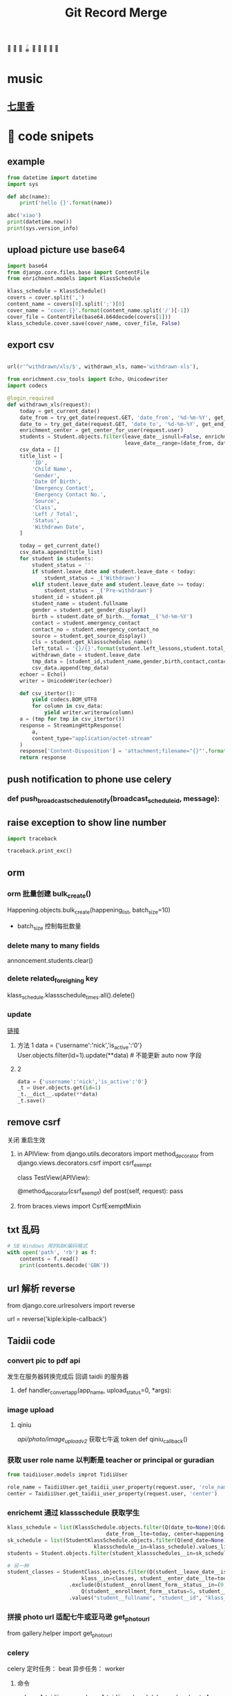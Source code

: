 #+TITLE: Git Record Merge
🚀 🥎 🎾 🪀 🥏 🥊 🎯 🦠 🌈️
* music 
** [[https://www.youtube.com/watch?v=zvkHSDO5VQ8][七里香]] 
* 🌈️ code snipets
** example
#+BEGIN_SRC python :results output 
from datetime import datetime
import sys

def abc(name): 
    print('hello {}'.format(name))

abc('xiao')
print(datetime.now())
print(sys.version_info)
#+END_SRC

#+RESULTS:
: hello xiao
: 2020-05-01 11:28:47.270706
: sys.version_info(major=3, minor=7, micro=7, releaselevel='final', serial=0)

** upload picture use base64
#+BEGIN_SRC python
import base64
from django.core.files.base import ContentFile
from enrichment.models import KlassSchedule

klass_schedule = KlassSchedule()
covers = cover.split(',')
content_name = covers[0].split(';')[0]
cover_name = 'cover.{}'.format(content_name.split('/')[-1])
cover_file = ContentFile(base64.b64decode(covers[1]))
klass_schedule.cover.save(cover_name, cover_file, False)

#+END_SRC

** export csv
#+BEGIN_SRC python

url(r'^withdrawn/xls/$', withdrawn_xls, name='withdrawn-xls'),

from enrichment.csv_tools import Echo, Unicodewriter
import codecs

@login_required
def withdrawn_xls(request):
    today = get_current_date()
    date_from = try_get_date(request.GET, 'date_from', '%d-%m-%Y', get_start_of_month(today))
    date_to = try_get_date(request.GET, 'date_to', '%d-%m-%Y', get_end_of_month(today))
    enrichment_center = get_center_for_user(request.user)
    students = Student.objects.filter(leave_date__isnull=False, enrichment_center=enrichment_center,
                                      leave_date__range=(date_from, date_to)).order_by('-leave_date').distinct()
    csv_data = []
    title_list = [
        'ID',
        'Child Name',
        'Gender',
        'Date Of Birth',
        'Emergency Contact',
        'Emergency Contact No.',
        'Source',
        'Class',
        'Left / Total',
        'Status',
        'Withdrawn Date',
    ]

    today = get_current_date()
    csv_data.append(title_list)
    for student in students:
        student_status = ''
        if student.leave_date and student.leave_date < today:
            student_status = _('Withdrawn')
        elif student.leave_date and student.leave_date >= today:
            student_status = _('Pre-withdrawn')
        student_id = student.pk
        student_name = student.fullname
        gender = student.get_gender_display()
        birth = student.date_of_birth.__format__('%d-%m-%Y')
        contact = student.emergency_contact
        contact_no = student.emergency_contact_no
        source = student.get_source_display()
        cls = student.get_klassschedules_name()
        left_total = '{}/{}'.format(student.left_lessons,student.total_lessons)
        withdrawn_date = student.leave_date
        tmp_data = [student_id,student_name,gender,birth,contact,contact_no,source,cls,left_total,student_status,withdrawn_date]
        csv_data.append(tmp_data)
    echoer = Echo()
    writer = UnicodeWriter(echoer)

    def csv_itertor():
        yield codecs.BOM_UTF8
        for column in csv_data:
            yield writer.writerow(column)
    a = (tmp for tmp in csv_itertor())
    response = StreamingHttpResponse(
        a,
        content_type="application/octet-stream"
    )
    response['Content-Disposition'] = 'attachment;filename="{}"'.format("withdrawn.csv")
    return response

#+END_SRC
** push notification to phone use celery
*** def push_broadcast_schedule_notify(broadcast_schedule_id, message):
** raise exception to show line number
#+BEGIN_SRC python
import traceback

traceback.print_exc()

#+END_SRC
** orm
*** orm 批量创建 bulk_create()

Happening.objects.bulk_create(happening_list, batch_size=10)
+ batch_size 控制每批数量
  
*** delete many to many fields
# 这种方法只适用于 many to many 关系，并且 through 使用的是自己指定的 model 中间表
annoncement.students.clear()
*** delete related_foreighing key
klass_schedule.klassschedule_times.all().delete()

*** update
[[https://juejin.im/post/5b588b656fb9a04fba6e8681][链接]]
# json 更新  
1. 方法 1
    data = {'username':'nick','is_active':'0'}
    User.objects.filter(id=1).update(**data)   # 不能更新 auto now 字段
2. 2
   #+BEGIN_SRC python
    data = {'username':'nick','is_active':'0'}
    _t = User.objects.get(id=1)
    _t.__dict__.update(**data)
    _t.save() 

   #+END_SRC

** remove csrf
关闭 重启生效
1. in APIView:
   from django.utils.decorators import method_decorator
   from django.views.decorators.csrf import csrf_exempt

   class TestView(APIView):

       @method_decorator(csrf_exempt)
       def post(self, request):
           pass
2. from braces.views import CsrfExemptMixin

** txt 乱码
#+BEGIN_SRC python :results output
# SB Windows 用的GBK编码格式
with open('path', 'rb') as f:
    contents = f.read()
    print(contents.decode('GBK'))

#+END_SRC

** url 解析 reverse
from django.core.urlresolvers import reverse

url = reverse('kiple:kiple-callback')


** Taidii code
*** convert pic to pdf api
发生在服务器转换完成后 回调 taidii 的服务器
**** def handler_convert_app(app_name, upload_status=0, *args):
*** image upload
**** qiniu
/api/photo/image_upload_v2/    获取七牛返 token
def qiniu_callback()

*** 获取 user role name 以判断是 teacher or principal or guradian
#+BEGIN_SRC python
from taidiiuser.models improt TidiiUser

role_name = TaidiiUser.get_taidii_user_property(request.user, 'role_name')
center = TaidiiUser.get_taidii_user_property(request.user, 'center')

#+END_SRC

#+RESULTS:

*** enrichemt 通过 klassschedule 获取学生
#+BEGIN_SRC python
klass_schedule = list(KlassSchedule.objects.filter(Q(date_to=None)|Q(date_to__gte=today), 
                                date_from__lte=today, center=happening.center).values_list('id', flat=True).distinct())
sk_schedule = list(StudentKlassSchedule.objects.filter(Q(end_date=None)|Q(end_date__gte=today), enroll_date__lte=today, 
                            klassschedule__in=klass_schedule).values_list('id', flat=True).distinct())
students = Student.objects.filter(student_klassschedules__in=sk_schedule).distinct()

# 另一种
student_classes = StudentClass.objects.filter(Q(student__leave_date__isnull=True) | Q(student__leave_date__gte=today),
                        klass__in=classes, student__enter_date__lte=today) \
                    .exclude(Q(student__enrollment_form__status__in=(0, 1, 4, 6)) | \
                        Q(student__enrollment_form__status=5, student__student_graduation__graduation_date__lt=today)) \
                    .values("student__fullname", "student__id", "klass__name", "klass__id").distinct()

#+END_SRC
*** 拼接 photo url 适配七牛或亚马逊 get_photo_url
from gallery.helper import get_photo_url
*** celery
celery 定时任务： beat
异步任务： worker

**** 命令
celery -A taidii purge  
celery -A taidii worker -l debug
celery beat -A taidii -l debug
**** [[https://www.jianshu.com/p/a556cac5bf7d][中文文档]]
**** 技巧记录
+ task 参数
    #+BEGIN_SRC python
    @task(bind=True)
    def do_job(self, path):
        cache.set(self.request.id, operation_results)

    # 指定bind=True 时,有 self 参数， self.request.id 就是当前 task 的id

    # 结束任务 使用
    # celery-task-tigger
    # app.control.revoke('task_id')

    # celery 3.1
    >>> from proj.celery import app
    >>> app.control.revoke(task_id)

    from celery.task.control import revoke
    revoke(task_id, terminate=True)

    #+END_SRC
+ add.apply_async() 参数
  http://docs.jinkan.org/docs/celery/userguide/calling.html#eta-and-countdown
  ETA and countdown

  expires=60 允许等待最大时长
*** sql 速度 bar
    # from django.shortcuts import render
    # template_name = 'accounts/login.html'
    # return render(request, template_name, {})

* 🌈️ 理解
** 对 GenerateViewset 的理解
action 加分页 paginate
#+BEGIN_SRC python

page = self.paginate_queryset(instances)
if page is not None:
    return Response(StudentAssignmentSerializer(page, many=True).data)
return Response(StudentAssignmentSerializer(instances, many=True).data)

#+END_SRC
** 对 serializer 的理解
参数：
Serializer(instance, data={}, files=request.FILES, partial=True)
- 没有实例 就是创建
- partial 允许部分更新
serializer = Serializer()
vaid = serializer.is_valid()   
if vaid:
    serializer.save()
    data = serializer.data # serializer.validated_data
else:
    err = serializer.errors
# 保存
serializer.save()
# 保存额外参数
serializer.save(owner=request.user)

    
* 🥏 pull request record
** hq happenings
*** https://github.com/Taidii/taidiiv2/pull/7161
** online teaching
*** https://github.com/Taidii/taidiiv2/pull/7208/commits

** feature/zoomintegration
** feature/myobChanges_992  			dev: ✅
myob 导出改动
** feature/merchandise_translate_1021
- [Enrichment] 翻译 [Mentalmatics] 路径：Resource Management - Merchandise Management(翻译上一页 下一页)
- dev: ✅
** feature/enrichmentFinanceAddRefundList_974  📍
- dev: ✅
*** DONE 还需要加个 refund 号码 没做
*** DONE void 功能
*** DONE refund no. 不显示
*** 
*** [?] credit no 显示有问题？？
** feature/studentAttendanceAddRemarks_994 
*** dev: ✅
*** 机构 Student Attendance 模块中，在 Remarks 栏和 Action 栏中间加入新的一栏，叫做 Additional Remarks， 可以进行修改
*** 更新 使用 js + form 模版 + ajax 通信  重定向 url  location.search
** feature/physicalTestTranslation   dev_cn: ✅
*** 基本问题
- 需要权限 physical 开头
- 需要 dev.cn database   账号：demo china_cn
- 英文排版有问题
- [[http://localhost:8000/physicaltest-report/overall/analysis/]]
*** 技巧记录
#+BEGIN_SRC python
from django.utils import translation

# 获取当前语言
translation.get_language()

# 激活某种语言的翻译
user_language = "en_US"
translation.activate(user_language)

# 需国际化的代码用这个， html 用 trans 包裹， js 用 gettext()
from django.utils.translation import ugettext_lazy as _

#+END_SRC
*** database 里面的翻译： 
**** physicaltest_physicalcategory
| name          | eng                                         | measure |
|---------------+---------------------------------------------+---------|
| "身高"        | "Height",                                   |         |
| "体重"        | "Weight"                                    |         |
| "立定跳远"    | "Standing Long Jump",                       |         |
| "网球抛掷"    | "Tennis Ball ThrowStanding Long Jump",      |         |
| "10 米折返跑" | "10-meter Shuttle Run",                     |         |
| "坐位体前屈"  | "Sitting Body Flexion10-meter Shuttle Run", |         |
| "平衡木"      | "Balance Beam",                             |         |
| "双脚连续跳"  | "Skip Jump",                                |         |
**** physicaltest_guardiansuggestion 
- 空的
**** physicaltest_InterventionPlan 
*** report pdf url
- physicaltest.views.student_report_pdf(
- student_report_for_print(       /这个就是导出 html 的模版/
- http://localhost:8000/physicaltest-report/student_report_for_print/87661/267/

** feature/myobChanges    🌈️update  dev: ✅
** feature/edg_feature      新的 edg 合并到 master 后的 
*** old branch
feature/new_EDG_task
**** feature/1783_zpj_hq_calendar    hq 增加 event  这个可以用 ✅
**** feature/1784_stock_page
**** feature/XQ_1564_block_close_date   换课/补课时，屏蔽学校关闭的日期

*** TODO resource management enrichment 权限有问题
- 本地没有权限也可以访问 setting  ，未发现问题
*** 一张 excel 表格需要做 
**** TODO grading exam 左边标签不显示
**** TODO hq 日历权限

*** migration file record 
- finance/migrations/0067_auto__add_field_centerfinance_bold.py
- resourcemanagement/migrations/0021_auto__add_packagehistory__add_package__add_itempackage.py
- students/migrations/0025_auto__add_field_student_referral.py  
** feature/hq_discountCreateChanges_1041  dev: ✅
SCHEDULED: <2020-03-22 Sun 14:00>
- [Finance] 统一 HQ 与 Centre 的创建 Discount 页面[GEH]
** feature/estore     ️🚀 🎯 🦠  benny use GenericViewSet
** feature/hq_happenings      hq 切换学校显示数据 (🎯 celery async)
- 新增 hq_happenings & annoncement
- create update 接口更新
- 之前的学校不能筛选出来当前 hq create 的数据
*** api 接口
创建 happenings   /happenings/center/create/    	happenings.views.HappeningCreateView
创建 annoucement  /announcement/create/         announcement.views.AnnouncementCreateView

*** DONE 不影响之前数据
*** permission record
- {% if user|hq_has_permission:'happenings' or user|hq_has_permission:'announcement' or user|hq_has_permission:'survey' %}
- app_name = 'happenings'
  permission_name = 'manage'
  
*** summary

**** upload file convert 后回调保存问题
taidii/convert/views.py
def save2happening(center_id, db_name, db_id, file_url, image_list, upload_status=Happening.ING):
** feature/diilearn
** feature/hq_enrichment_report_1105
*** 权限
 is_hq_permission_enable
enrolment:enrolment_student_report
** feature/mindStretcher_multipleLoginForTeacher_1143
+ 步骤：
  1. 登录时知道 可以切换多机构账号
  2. 新 API， 切换机构时，返回那个学校的 token
*** DONE 消息推送
Commbook and happenings announcement
  
*** KILL center.logo.url  不安全
hq 发 teacher announcement
多机构 完美 自动跳转
*** DONE 连锁 teacher 发消息标记 center name

** feature/financeDiscountScript_1134
用 admin 账号登录后台 能看到 script 栏
*** api
/backendmanageplatform/script/searchcenterfromid/	backendmanage.views.SearchCenterFromId	backendmanage:search-center-from-id
http://localhost:8000/backendmanageplatform/script/copycenterpermission/
CalculateDiscountAPI
*** DONE 刷回脚本
** kiple epayment
*** 思路
**** 请求 支付 api， 包含处理返回值
**** 回调 api, 异步调用
***** 会进行 6 次 calback， 如果收到返回 200 请求则停止 callback
**** 字段记录
***** 由我们生成的标记字段(请求带上，kaple 反回给我们的时候用)
ord_mercID          配置里面的 id
ord_mercref         order ref   用来标记货物
ord_totalamt        order total  
***** 请求必须字段
ord_date
ord_totalamt
ord_gstamt   0.00   （请求不同）
ord_shipname
ord_mercref             Order Ref
ord_mercID
ord_returnURL       请求成功跳转回我们也页面
merchant_hashvalue     = "{}.{}.{}.{}".format(merchant_secret, ord_mercID, ord_mercref, ord_totalamt(取消小数点) ) 
ord_key 和上面一样 回调用的 多一个  returncode 

*** feature/kiple   1158   dev: ✅
**** api 记录
for finance invoice
+ financev2.rest.views get_epayment_credentials()
+ epayment.helpers get_center_epayment_name_list()

for the estore and parent center course. its different
currently it only support only OCBC Paynow  so will need to update the api and support compatibility
+ estore.rest.views.EStoreOrderViewset  get_ocbc_payment_info()

callback:
+ eghlpaymentmy.rest.views.eghl_my_callback
+ or ocbcpaynow.rest.views.ocbc_paynow_credits_notification    # for estore
        generate_ocbc_paynow_receipt()
**** 问题
1. 这个方式安全吗？ 中间人攻击就完蛋了啊
   secret 中间人不知道
2. 重复支付的问题，
3. generate_receipt successlog 没生成
   

** imp/diilearnChangeClassName_1174
【diilearn】以前补习机构创建课程，哪怕有了学生，这个课程的名称还是可以改的，现在新开发的直播课程，不可以了


** imp/resourceManagementAccess_1178
    废弃
** feature/saleExportFollowUp_1200
[Enrichment] Sale - Potential Customer - Follow Up 中增加导出按钮	
** hotfix/OnlineCourseSwitch
** imp/happeningsName_1213  master:✅
** feature/saleFilterLeftLession_1201  dev: ✅   pr: ✅
** imp/FianceStudentDefalutValue_1203  def: ✅

** feature/GroupChartNotification_850    dev: ✅  master： ✅
CommbookViewSet      单个 commbook
GroupMessagesViewSet   群聊
*** 有 migration 需要注意
*** 问题
需要排除本人

** imp/cameraScheduleSettings_131     🚀 对 serializer 的理解   master: ✅
*** DONE update camera 接口
*** TODO camera app list api
*** 记录问题

**** 如果 migration 出问题
1. 删除 cameraSettings 里面所有内容
2. migtation 逻辑是先删除表 再新建表
3. 所有数据都没了？？？？？？
** feature/nl_courseact_livecourse    parentcenter live course
*** 记录
以前的 添加 broadcastschedule task
AddClassAjaxView
UpdateClassAjaxView
** feature/nl_courseact_livecourse  parent center online course 
** feature/safeEntry_1272   diibear 考勤    ⚠️ bug！ 🥊
Center Misc Settings:
    centers/settings/miscconfig.html
    centers.views.CenterMiscView()
diilight 考勤接口:
    /api/attendance/
    /api/student/%@/attendance_day/     StudentViewSet
model:
   StudentDailyOverview 
   StudentAttendance
 
/api/student/safe_entry/
** imp/courseactPayment   courseact 特殊学校购买
** hotfix/groupChat
** hotfix/hq_happenings_1236
share_hq_announcement
share_hq_happenings
** imp/deleteStudentFromCourse_1269
** hotfix/singleInvoice_1289   dev:✅
** feature/healthyForm_1294
健康申报
diibot create api: VisitorViewSet
设置： HealthRemarksView
** imp/pdf_14_1286
** hotfix/ADVCalculate_1333
sale/student_class/delete/
/sale/student_class/delete/	sale.views.DeleteStudentClassAjaxView
** feature/homework_1313
*** [[https://documenter.getpostman.com/view/4243392/T17KdS1m?version=latest][文档]]
*** DONE 家长端 可以看到的课程列表
** 1366 🔔显示消息不一致
** feature/mindstrecher_1445
teacher 错账号切换
https://zhuanlan.zhihu.com/p/76795134
【Mindstretcher】Same user name to multiple center  多账号切换 web 端
# 切换 session  多账号切换
sf_teacher = self.salesforce_teachers[1]
from django.contrib.auth import login
sf_teacher.user.backend = 'django.contrib.auth.backends.ModelBackend'
login(request, sf_teacher.user)
**  feature/myob_1403
    imports.views.StudentView
** hotfix/exportPDF_1405
** feature/studentProfileImport_1396
Import past student info and withdrawn students info
enrollment.models.Statistics  通过这个表记录 历史有 withdraw 后来又入学的
*** 改动了工具函数， 查 withdraw 学生的
  EnrollmentFormManager   _get_form_list
*** 改动
# def get_simple_content(self, force=False):
** feature/estorepayment_xq
ocbc dev-new  注释内容：
    ~/Documents/taidi/taidiiv2/taidii/ocbcpaynow/rest/views.py   :96   :68

** hotfix/surveyTotalNumber_1351
SurveyViewResultView
survey/survey_result.html
/api/surveys/3681/results   SurveyViewSet  result()

** feature/exportQRcodeForTeacher_1490
[zenaco] export QR code for teacher on V2
- diilight QRcode api: api/attendance/qrcode/  teacher_guardian_qrcode

- then for the pdf export you can refer to the student qr code export
    Settings -> Class -> Select 1 Class -> Export QRcodes -> Select student -> Export Student Card / Export GGuardin Qrcodes

- ShowGuardiansQrcodeView  student view
  barcodes/guardians_qrcode.html

- generate qrcode: GenerateQrcode

- export  pdf use canvas
  export_portfolio_pdf()
  
*** tips:
使用 reportlab canvas generate QRcode
** feature/medicineAddTime_1408
喂药时间提示和签字
*** MedicationRequestViewsets /parent_add_requests/ 
/api/medication/medication_record/%@/show_records/
定时 settings：575
pushByTime()

*** TODO 需要 remove celety task code

** feature/preschoolHomework_1349
幼儿园 作业模块
** imp/sale_export
优化代码，之前太卡了
** feature/enroll_hisotry_1328
*** feature/enroll_hisotry_1328_new
1346
增加页面显示 withdraw history
reenroll student 会增加记录 之前的班级 入学，离校日期

** hotfix/import_student
** imp/permissionForDelete_1526
add permission: sale:delete_student
** hotfix/registration_no_1527
/sale/get_next_registration_no/   获取下一个 号码
/sale/student/create/
 /sale/student/enroll/  试课
*** 问题记录
1. 因为 center.registration_no_current_no  这个记录没有更新，每次都靠遍历存在就加 1，所以会号码会重复
** feature/report_VAN_1503
Export UOB VAN report
NascanGiroSetting
*** permission:
    app_name = 'finance'
    permission_name = 'nascan-girosettings'
*** model:
CenterOCBCBankGiroInfo(models.Model):

{% if user|has_permission:'finance:nascan-van-report' %}

** imp/export_attendance_1517
在 Student Attendance - Export attendance - Excel 格式导出的所有 excel 报表中，添加一个 All 标签页，显示所有学生。其他分班显示的不改动。
/reports/attendance/student/attendancelist/month/0/xls/       reports.views_attendance.student_monthly_attendance_list_xls
** imp/attendance_rate_export_1518
 出勤率报表优化 [Nascans]
*** 🌈页面增加 input 动态显示 是否显示  input
** imp/program_type_1533
改动 student program_type
同步需要改动的：model：
help to update 
Model 
    Finance.HQLevelDiscount
    Finance.CenterItemProgramType
    Student.StudentProgramType

** hotfix/staff_private_attendance_1532
没有的：
url: http://localhost:8000/staffs/private/   attendance 选项
staffs.views.private_profile()
staffs/private_profile.html
这个是通过接口请求的
api/staff/21132/attendances/?date_from=03-08-2020&date_to=06-08-2020    staffs.rest.views.StaffProfileViewSet
有的：
attendance.views.teacher_list
attendance/teacher_list.html
** feature/nascans_registration_form_1387
center.custom_field_names('acknowledgement')}  CenterCustomFieldName   acknowledgement
premission:
    # registration:nascans_enrollment
    enrolment:nascans_enrollment
    
*** TODO  每个字段数据库成功保存
*** TODO  acknowledgement 是否可以替换
*** 1388
permission
{% if user|has_permission:'enrolment:nascans_with_primary' %}
少数学校需要加这个权限 来显示 primary scholl 字段


** 权限设置 assignment nascans
DiilightAppMenu
DiilightAppModules    Nascans Assignment
** imp/gradingExam_1561
json
#+BEGIN_SRC json
grade_json: "{"MA1_id":"174","MA1_name":"DAN","mark0":"135","MA2_id":"157","MA2_name":"Grade 1","mark1":"125","AA1_id":"31","AA1_name":"Grade 1","mark2":"90","mark3":"100","mark4":"105","AA2_id":"","AA2_name":"--","mark5":"0","mark6":"0","mark7":"0","Aural_id1":"4","Aural_name1":"4","Aural_id2":"3","Aural_name2":"3","mark8":"3","remarks_name":"MA DAN 6"}"

#+END_SRC

** feature/add_class_history
1346
permission:
    {% if user|has_permission:'students:view-history' %}
**  imp/myob_1541
** hotfix/enrollment_statistics
** imp/export_student_attendance_1563  dev:✅
添加 All 标签在导出报表中 [Nascans]
** hotfix/diilight_student_list_1587 dev:✅
diilight student list 列表 显示不一致

** hotfix/attendance_export_1608

